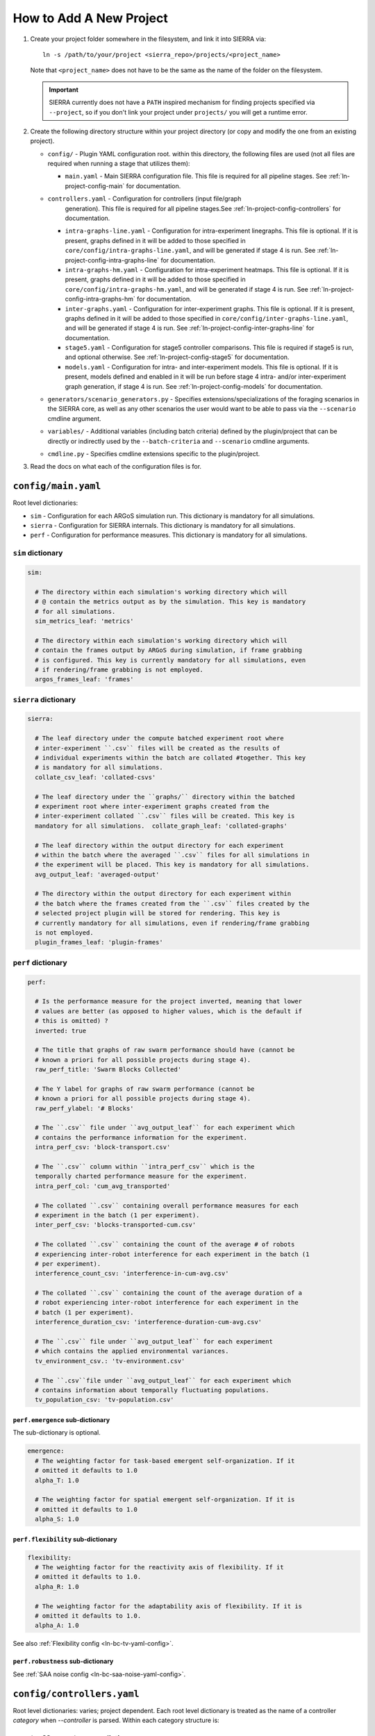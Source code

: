 .. _ln-tutorial-project:

How to Add A New Project
========================

#. Create your project folder somewhere in the filesystem, and link it into
   SIERRA via::

     ln -s /path/to/your/project <sierra_repo>/projects/<project_name>

   Note that ``<project_name>`` does not have to be the same as the name of the
   folder on the filesystem.

   .. IMPORTANT:: SIERRA currently does not have a ``PATH`` inspired mechanism
                  for finding projects specified via ``--project``, so if you
                  don't link your project under ``projects/`` you will get a
                  runtime error.

#. Create the following directory structure within your project directory (or
   copy and modify the one from an existing project).

   - ``config/`` - Plugin YAML configuration root. within this directory, the following
     files are used (not all files are required when running a stage that utilizes
     them):

     - ``main.yaml`` - Main SIERRA configuration file. This file is required for all
       pipeline stages. See :ref:`ln-project-config-main` for documentation.

   - ``controllers.yaml`` - Configuration for controllers (input file/graph
       generation). This file is required for all pipeline stages.See
       :ref:`ln-project-config-controllers` for documentation.

     - ``intra-graphs-line.yaml`` - Configuration for intra-experiment
       linegraphs. This file is optional. If it is present, graphs defined in it
       will be added to those specified in ``core/config/intra-graphs-line.yaml``,
       and will be generated if stage 4 is run. See
       :ref:`ln-project-config-intra-graphs-line` for documentation.

     - ``intra-graphs-hm.yaml`` - Configuration for intra-experiment
       heatmaps. This file is optional. If it is present, graphs defined in it will
       be added to those specified in ``core/config/intra-graphs-hm.yaml``, and
       will be generated if stage 4 is run. See
       :ref:`ln-project-config-intra-graphs-hm` for documentation.

     - ``inter-graphs.yaml`` - Configuration for inter-experiment graphs. This file
       is optional. If it is present, graphs defined in it will be added to those
       specified in ``core/config/inter-graphs-line.yaml``, and will be generated
       if stage 4 is run. See
       :ref:`ln-project-config-inter-graphs-line` for documentation.

     - ``stage5.yaml`` - Configuration for stage5 controller comparisons. This file
       is required if stage5 is run, and optional otherwise. See
       :ref:`ln-project-config-stage5` for documentation.

     - ``models.yaml`` - Configuration for intra- and inter-experiment
       models. This file is optional. If it is present, models defined and
       enabled in it will be run before stage 4 intra- and/or inter-experiment
       graph generation, if stage 4 is run. See :ref:`ln-project-config-models`
       for documentation.

   - ``generators/scenario_generators.py`` - Specifies extensions/specializations
     of the foraging scenarios in the SIERRA core, as well as any other scenarios
     the user would want to be able to pass via the ``--scenario`` cmdline
     argument.

   - ``variables/`` - Additional variables (including batch criteria) defined by
     the plugin/project that can be directly or indirectly used by the
     ``--batch-criteria`` and ``--scenario`` cmdline arguments.

   - ``cmdline.py`` - Specifies cmdline extensions specific to the plugin/project.

#. Read the docs on what each of the configuration files is for.

.. _ln-project-config-main:

``config/main.yaml``
--------------------

Root level dictionaries:

- ``sim`` - Configuration for each ARGoS simulation run. This dictionary is
  mandatory for all simulations.

- ``sierra`` - Configuration for SIERRA internals. This dictionary is mandatory
  for all simulations.

- ``perf`` - Configuration for performance measures. This dictionary is
  mandatory for all simulations.

``sim`` dictionary
##################
.. code-block:: YAML

   sim:

     # The directory within each simulation's working directory which will
     # @ contain the metrics output as by the simulation. This key is mandatory
     # for all simulations.
     sim_metrics_leaf: 'metrics'

     # The directory within each simulation's working directory which will
     # contain the frames output by ARGoS during simulation, if frame grabbing
     # is configured. This key is currently mandatory for all simulations, even
     # if rendering/frame grabbing is not employed.
     argos_frames_leaf: 'frames'

``sierra`` dictionary
#####################
.. code-block:: YAML

   sierra:

     # The leaf directory under the compute batched experiment root where
     # inter-experiment ``.csv`` files will be created as the results of
     # individual experiments within the batch are collated #together. This key
     # is mandatory for all simulations.
     collate_csv_leaf: 'collated-csvs'

     # The leaf directory under the ``graphs/`` directory within the batched
     # experiment root where inter-experiment graphs created from the
     # inter-experiment collated ``.csv`` files will be created. This key is
     mandatory for all simulations.  collate_graph_leaf: 'collated-graphs'

     # The leaf directory within the output directory for each experiment
     # within the batch where the averaged ``.csv`` files for all simulations in
     # the experiment will be placed. This key is mandatory for all simulations.
     avg_output_leaf: 'averaged-output'

     # The directory within the output directory for each experiment within
     # the batch where the frames created from the ``.csv`` files created by the
     # selected project plugin will be stored for rendering. This key is
     # currently mandatory for all simulations, even if rendering/frame grabbing
     is not employed.
     plugin_frames_leaf: 'plugin-frames'

``perf`` dictionary
###################
.. code-block:: YAML

   perf:

     # Is the performance measure for the project inverted, meaning that lower
     # values are better (as opposed to higher values, which is the default if
     # this is omitted) ?
     inverted: true

     # The title that graphs of raw swarm performance should have (cannot be
     # known a priori for all possible projects during stage 4).
     raw_perf_title: 'Swarm Blocks Collected'

     # The Y label for graphs of raw swarm performance (cannot be
     # known a priori for all possible projects during stage 4).
     raw_perf_ylabel: '# Blocks'

     # The ``.csv`` file under ``avg_output_leaf`` for each experiment which
     # contains the performance information for the experiment.
     intra_perf_csv: 'block-transport.csv'

     # The ``.csv`` column within ``intra_perf_csv`` which is the
     temporally charted performance measure for the experiment.
     intra_perf_col: 'cum_avg_transported'

     # The collated ``.csv`` containing overall performance measures for each
     # experiment in the batch (1 per experiment).
     inter_perf_csv: 'blocks-transported-cum.csv'

     # The collated ``.csv`` containing the count of the average # of robots
     # experiencing inter-robot interference for each experiment in the batch (1
     # per experiment).
     interference_count_csv: 'interference-in-cum-avg.csv'

     # The collated ``.csv`` containing the count of the average duration of a
     # robot experiencing inter-robot interference for each experiment in the
     # batch (1 per experiment).
     interference_duration_csv: 'interference-duration-cum-avg.csv'

     # The ``.csv`` file under ``avg_output_leaf`` for each experiment
     # which contains the applied environmental variances.
     tv_environment_csv.: 'tv-environment.csv'

     # The ``.csv``file under ``avg_output_leaf`` for each experiment which
     # contains information about temporally fluctuating populations.
     tv_population_csv: 'tv-population.csv'

``perf.emergence`` sub-dictionary
^^^^^^^^^^^^^^^^^^^^^^^^^^^^^^^^^

The sub-dictionary is optional.

.. code-block:: YAML

   emergence:
     # The weighting factor for task-based emergent self-organization. If it
     # omitted it defaults to 1.0
     alpha_T: 1.0

     # The weighting factor for spatial emergent self-organization. If it is
     # omitted it defaults to 1.0
     alpha_S: 1.0

``perf.flexibility`` sub-dictionary
^^^^^^^^^^^^^^^^^^^^^^^^^^^^^^^^^^^

.. code-block:: YAML

   flexibility:
     # The weighting factor for the reactivity axis of flexibility. If it
     # omitted it defaults to 1.0.
     alpha_R: 1.0

     # The weighting factor for the adaptability axis of flexibility. If it is
     # omitted it defaults to 1.0.
     alpha_A: 1.0

See also :ref:`Flexibility config <ln-bc-tv-yaml-config>`.

``perf.robustness`` sub-dictionary
^^^^^^^^^^^^^^^^^^^^^^^^^^^^^^^^^^

See :ref:`SAA noise config <ln-bc-saa-noise-yaml-config>`.

.. _ln-project-config-controllers:

``config/controllers.yaml``
---------------------------

Root level dictionaries: varies; project dependent. Each root level dictionary
is treated as the name of a controller `category` when `--controller` is
parsed. Within each category structure is:

``<controller_category>`` dictionary
####################################

A complete category YAML configuration for a controller category ``mycategory``
is as follows; components explained in the subsections that follow.

.. code-block:: YAML

   mycategory:
     xml:
       attr_change:
         - ['.//loop-functions', 'label', 'my_category_loop_functions']
         - ['.//qt-opengl/user_functions', 'label', 'my_category_qt_loop_functions']

     controllers:
       - name: Controller1
         xml:
           attr_change:
             - ['.//controllers', '__controller___', 'MyController']
         graphs_inherit:
           - *base_graphs
         graphs: &MyController_graphs
           - GraphCategory1
           - GraphCategory2

``mycategory.xml`` sub-dictionary
^^^^^^^^^^^^^^^^^^^^^^^^^^^^^^^^^

.. code-block:: YAML

   # XML changes which should be made to the template `.argos` file for `all`
   # controllers in the category. This is usually things like setting ARGoS loop
   # functions appropriately, if required. Each change is formatted as a list:
   # [parent tag, tag, value], each specified in the XPath syntax.
   xml:
     attr_change:
       - ['.//loop-functions', 'label', 'my_category_loop_functions']
       - ['.//qt-opengl/user_functions', 'label', 'my_category_qt_loop_functions']

``mycategory.controllers`` sub-dictionary
^^^^^^^^^^^^^^^^^^^^^^^^^^^^^^^^^^^^^^^^^
.. code-block:: YAML

   controllers:
     - name: Controller1
       xml:
         attr_change:
           - ['.//controllers', '__controller___', 'MyController']
       graphs_inherit:
         - *base_graphs
       graphs: &MyController_graphs
         - GraphCategory1
         - GraphCategory2

Under ``controllers`` is a list of controllers which can be passed as part of
``--controller`` when invoking SIERRA, matched by ``name``. Any
controller-specific XML attribute changes can be specified here, with the same
syntax as the changes for the controller category.

The ``graphs`` dictionary specifies a list of graph categories from inter- or
intra-experiment ``.yaml`` configuration which should be generated for this
controller, if the necessary input .csv files exist.

Sets of graphs common to multiple controller categories can be inherited with
the ``graphs_inherit`` dictionary; see the YAML docs for how to include named
lists inside other lists.

.. _ln-project-config-models:

``config/models.yaml``
----------------------

Root level dictionaries:

- ``models`` - List of enabled models. This dictionary is mandatory for all
  simulations.


``models`` dictionary
#####################

.. code-block:: YAML

   models:
     # The name of the python file under ``project/models`` containing one or
     more models meeting the requirements of one of the model interfaces:
     :class:`~models.IConcreteIntraExpModel1D`,
            :class:`~models.IConcreteIntraExpModel2D`,
                   :class:`~models.IConcreteInterExpModel1D`.
     - pyfile: 'my_model1'
     - pyfile: 'my_model2'
     - ...

.. _ln-project-config-intra-graphs-line:

``config/intra-graphs-line.yaml``
---------------------------------

Root level dictionaries: varies. Each root level dictionary must start with
``LN_``.

``LN_XXX`` sub-dictionary
#########################

.. code-block:: YAML

   graphs:
     # The filename (no path) of the .csv within the simulation output
     # directory for a simulation, sans the .csv extension.
     - src_stem: 'foo'

     # The filename (no path) of the graph to be generated
     # (extension/image type is determined elsewhere). This allows for multiple
     # graphs to be generated from the same ``.csv`` file by plotting different
     # combinations of columns.
     - dest_stem: 'bar'

     # List of names of columns within the source .csv that should be
     # included on the plot. Must match EXACTLY (i.e. no fuzzy matching). Can be
     # omitted to plot all columns within the .csv.
     - cols:
         - 'col1'
         - 'col2'
         - 'col3'
         - '...'

     # The title the graph should have. LaTeX syntax is supported (uses
     # matplotlib after all).
     - title: 'My Title'

     # List of names of the plotted lines within the graph. Can be
     # omitted to set the legend for each column to the name of the column
     # in the ``.csv``.
     - legend:
         - 'Column 1'
         - 'Column 2'
         - 'Column 3'
         - '...'

     # The label of the X-axis of the graph.
     - xlabel: 'X'

     # The label of the Y-axis of the graph.
     - ylabel: 'Y'


.. _ln-project-config-inter-graphs-line:

``config/inter-graphs-line.yaml``
---------------------------------

See :ref:`ln-project-config-intra-graphs-line`. Each inter-experiment linegraph
has an additional field ``batch`` which determines in the generated graph is a
:class:`~core.graphs.batch_ranged_graph.BatchRangedGraph` or a
:class:`~core.graphs.stacked_line_graph.StackedLineGraph` (default if omitted).

.. _ln-project-config-intra-graphs-hm:

``config/intra-graphs-hm.yaml``
-------------------------------

Root level dictionaries: varies. Each root level dictionary must start with
``HM_``.

``HM_XXX`` sub-dictionary
#########################

.. code-block:: YAML

   graphs:
     # The filename (no path) of the .csv within the output directory
     # for a simulation to look for the column(s) to plot, sans the .csv
     # extension.
     - src_stem: 'foo.csv'

     # The title the graph should have. LaTeX syntax is supported (uses
     # matplotlib after all).
     - title: 'My Title'
